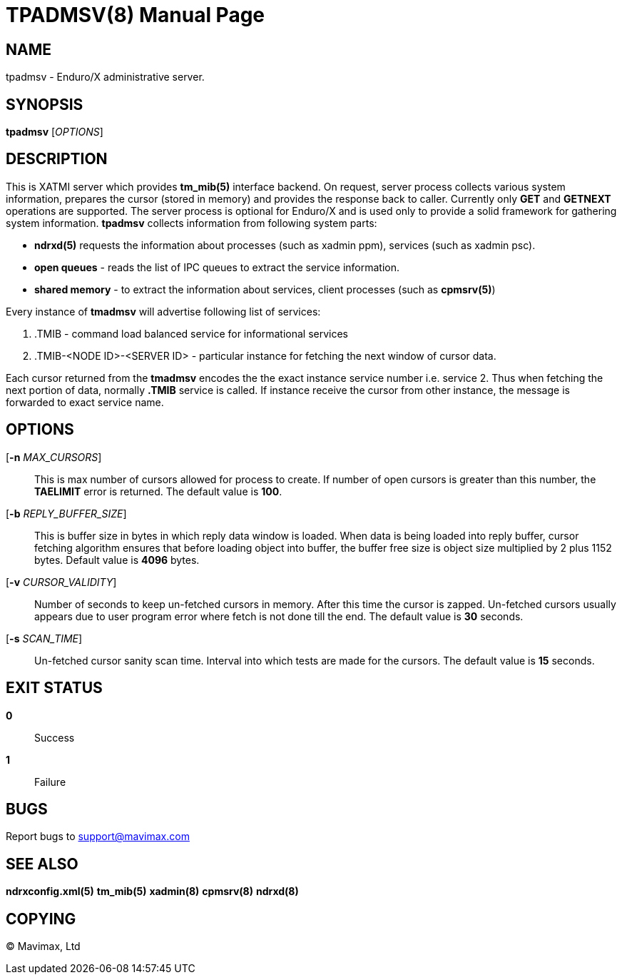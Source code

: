 TPADMSV(8)
==========
:doctype: manpage


NAME
----
tpadmsv - Enduro/X administrative server.


SYNOPSIS
--------
*tpadmsv* ['OPTIONS']


DESCRIPTION
-----------
This is XATMI server which provides *tm_mib(5)* interface backend. On request,
server process collects various system information, prepares the cursor (stored
in memory) and provides the response back to caller. Currently only *GET* and
*GETNEXT* operations are supported. The server process is optional for Enduro/X
and is used only to provide a solid framework for gathering system information.
*tpadmsv* collects information from following system parts:

- *ndrxd(5)* requests the information about processes (such as xadmin ppm), services
(such as xadmin psc).

- *open queues* - reads the list of IPC queues to extract the service information.

- *shared memory* - to extract the information about services, client processes
(such as *cpmsrv(5)*)

Every instance of *tmadmsv* will advertise following list of services:

1. .TMIB - command load balanced service for informational services

2. .TMIB-<NODE ID>-<SERVER ID> - particular instance for fetching the next window
of cursor data.

Each cursor returned from the *tmadmsv* encodes the the exact instance service
number i.e. service 2. Thus when fetching the next portion of data, normally
*.TMIB* service is called. If instance receive the cursor from other instance,
the message is forwarded to exact service name.


OPTIONS
-------
[*-n* 'MAX_CURSORS']::
This is max number of cursors allowed for process to create. If number of open
cursors is greater than this number, the *TAELIMIT* error is returned. The default
value is *100*.

[*-b* 'REPLY_BUFFER_SIZE']::
This is buffer size in bytes in which reply data window is loaded. When data is 
being loaded into reply buffer, cursor fetching algorithm ensures that before
loading object into buffer, the buffer free size is object size multiplied 
by 2 plus 1152 bytes. Default value is *4096* bytes.

[*-v* 'CURSOR_VALIDITY']::
Number of seconds to keep un-fetched cursors in memory. After this time the
cursor is zapped. Un-fetched cursors usually appears due to user program error
where fetch is not done till the end. The default value is *30* seconds.

[*-s* 'SCAN_TIME']::
Un-fetched cursor sanity scan time. Interval into which tests are made for
the cursors. The default value is *15* seconds.

EXIT STATUS
-----------
*0*::
Success

*1*::
Failure

BUGS
----
Report bugs to support@mavimax.com

SEE ALSO
--------
*ndrxconfig.xml(5)* *tm_mib(5)* *xadmin(8)* *cpmsrv(8)* *ndrxd(8)*

COPYING
-------
(C) Mavimax, Ltd

